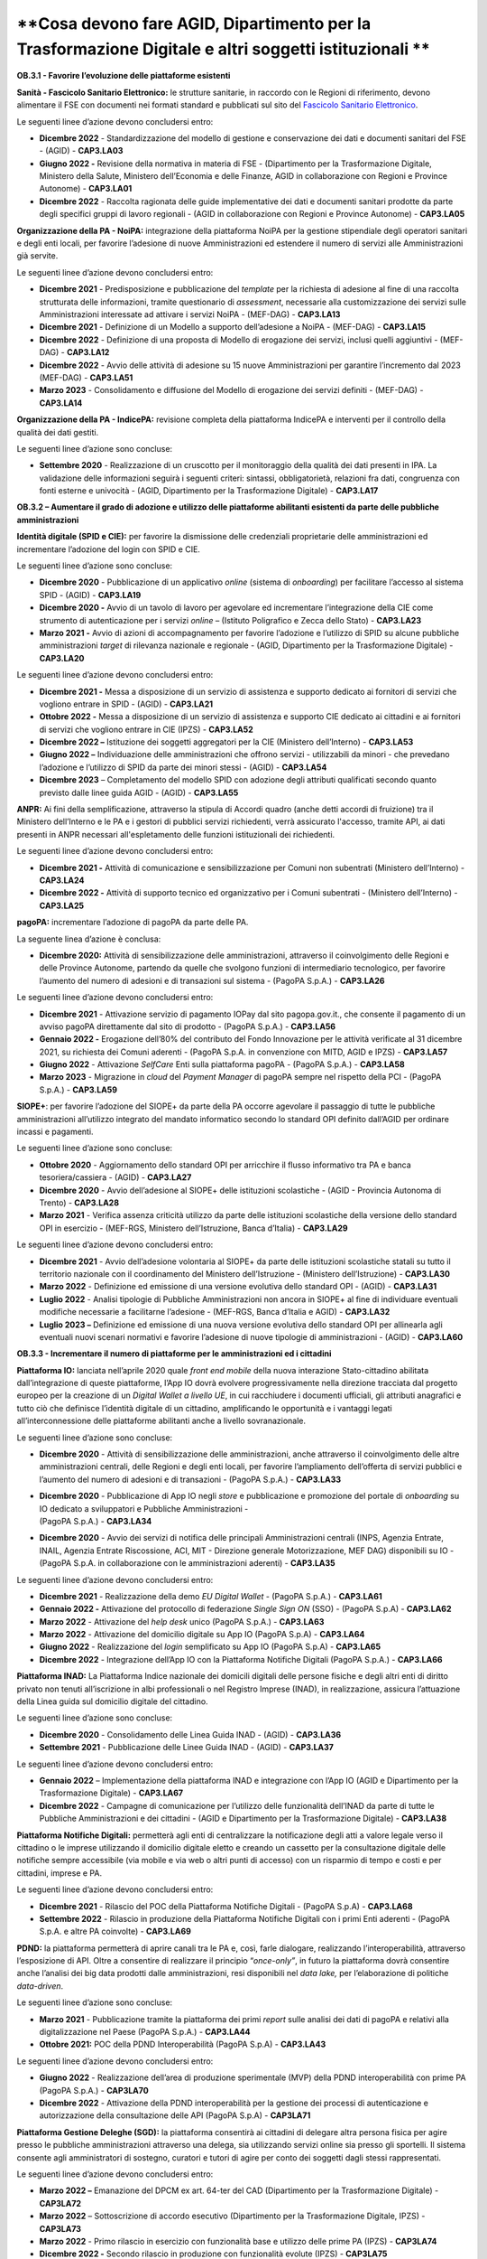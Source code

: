 **Cosa devono fare AGID, Dipartimento per la Trasformazione Digitale e altri soggetti istituzionali **
======================================================================================================

**OB.3.1 - Favorire l’evoluzione delle piattaforme esistenti**

**Sanità - Fascicolo Sanitario Elettronico:** le strutture sanitarie, in
raccordo con le Regioni di riferimento, devono alimentare il FSE con
documenti nei formati standard e pubblicati sul sito del `Fascicolo
Sanitario Elettronico <https://www.fascicolosanitario.gov.it/>`__. 

Le seguenti linee d’azione devono concludersi entro:

-  **Dicembre 2022** - Standardizzazione del modello di gestione e
   conservazione dei dati e documenti sanitari del FSE - (AGID) -
   **CAP3.LA03**

-  **Giugno 2022 -** Revisione della normativa in materia di FSE -
   (Dipartimento per la Trasformazione Digitale, Ministero della Salute,
   Ministero dell’Economia e delle Finanze, AGID in collaborazione con
   Regioni e Province Autonome) - **CAP3.LA01**

-  **Dicembre 2022** - Raccolta ragionata delle guide implementative dei
   dati e documenti sanitari prodotte da parte degli specifici gruppi di
   lavoro regionali - (AGID in collaborazione con Regioni e Province
   Autonome) - **CAP3.LA05**

**Organizzazione della PA - NoiPA:** integrazione della piattaforma
NoiPA per la gestione stipendiale degli operatori sanitari e degli enti
locali, per favorire l’adesione di nuove Amministrazioni ed estendere il
numero di servizi alle Amministrazioni già servite. 

Le seguenti linee d’azione devono concludersi entro:

-  **Dicembre 2021** - Predisposizione e pubblicazione del *template*
   per la richiesta di adesione al fine di una raccolta strutturata
   delle informazioni, tramite questionario di *assessment*, necessarie
   alla customizzazione dei servizi sulle Amministrazioni interessate ad
   attivare i servizi NoiPA - (MEF-DAG) - **CAP3.LA13**

-  **Dicembre 2021** - Definizione di un Modello a supporto
   dell’adesione a NoiPA - (MEF-DAG) - **CAP3.LA15**

-  **Dicembre 2022** - Definizione di una proposta di Modello di
   erogazione dei servizi, inclusi quelli aggiuntivi - (MEF-DAG) -
   **CAP3.LA12**

-  **Dicembre 2022** - Avvio delle attività di adesione su 15 nuove
   Amministrazioni per garantire l’incremento dal 2023 (MEF-DAG) -
   **CAP3.LA51**

-  **Marzo 2023** - Consolidamento e diffusione del Modello di
   erogazione dei servizi definiti - (MEF-DAG) - **CAP3.LA14**

**Organizzazione della PA - IndicePA:** revisione completa della
piattaforma IndicePA e interventi per il controllo della qualità dei
dati gestiti.

Le seguenti linee d’azione sono concluse:

-  **Settembre 2020** - Realizzazione di un cruscotto per il
   monitoraggio della qualità dei dati presenti in IPA. La validazione
   delle informazioni seguirà i seguenti criteri: sintassi,
   obbligatorietà, relazioni fra dati, congruenza con fonti esterne e
   univocità - (AGID, Dipartimento per la Trasformazione Digitale) -
   **CAP3.LA17**

**OB.3.2 – Aumentare il grado di adozione e utilizzo delle piattaforme
abilitanti esistenti da parte delle pubbliche amministrazioni**

**Identità digitale (SPID e CIE):** per favorire la dismissione delle
credenziali proprietarie delle amministrazioni ed incrementare
l’adozione del login con SPID e CIE. 

Le seguenti linee d’azione sono concluse:

-  **Dicembre 2020** - Pubblicazione di un applicativo *online* (sistema
   di *onboarding*) per facilitare l’accesso al sistema SPID - (AGID) -
   **CAP3.LA19**

-  **Dicembre 2020 -** Avvio di un tavolo di lavoro per agevolare ed
   incrementare l’integrazione della CIE come strumento di
   autenticazione per i servizi *online* – (Istituto Poligrafico e Zecca
   dello Stato) - **CAP3.LA23**

-  **Marzo 2021 -** Avvio di azioni di accompagnamento per favorire
   l’adozione e l’utilizzo di SPID su alcune pubbliche amministrazioni
   *target* di rilevanza nazionale e regionale - (AGID, Dipartimento per
   la Trasformazione Digitale) - **CAP3.LA20**

Le seguenti linee d’azione devono concludersi entro:

-  **Dicembre 2021 -** Messa a disposizione di un servizio di assistenza
   e supporto dedicato ai fornitori di servizi che vogliono entrare in
   SPID - (AGID) - **CAP3.LA21**

-  **Ottobre 2022 -** Messa a disposizione di un servizio di assistenza
   e supporto CIE dedicato ai cittadini e ai fornitori di servizi che
   vogliono entrare in CIE (IPZS) - **CAP3.LA52**

-  **Dicembre 2022 –** Istituzione dei soggetti aggregatori per la CIE
   (Ministero dell’Interno) - **CAP3.LA53**

-  **Giugno 2022 –** Individuazione delle amministrazioni che offrono
   servizi - utilizzabili da minori - che prevedano l’adozione e
   l’utilizzo di SPID da parte dei minori stessi - (AGID) -
   **CAP3.LA54**

-  **Dicembre 2023** – Completamento del modello SPID con adozione degli
   attributi qualificati secondo quanto previsto dalle linee guida AGID
   - (AGID) - **CAP3.LA55**

**ANPR:** Ai fini della semplificazione, attraverso la stipula di
Accordi quadro (anche detti accordi di fruizione) tra il Ministero
dell’Interno e le PA e i gestori di pubblici servizi richiedenti, verrà
assicurato l'accesso, tramite API, ai dati presenti in ANPR necessari
all'espletamento delle funzioni istituzionali dei richiedenti.

Le seguenti linee d’azione devono concludersi entro:

-  **Dicembre 2021 -** Attività di comunicazione e sensibilizzazione per
   Comuni non subentrati (Ministero dell’Interno) - **CAP3.LA24**

-  **Dicembre 2022 -** Attività di supporto tecnico ed organizzativo per
   i Comuni subentrati - (Ministero dell’Interno) - **CAP3.LA25**

**pagoPA:** incrementare l’adozione di pagoPA da parte delle PA. 

La seguente linea d’azione è conclusa:

-  **Dicembre 2020:** Attività di sensibilizzazione delle
   amministrazioni, attraverso il coinvolgimento delle Regioni e delle
   Province Autonome, partendo da quelle che svolgono funzioni di
   intermediario tecnologico, per favorire l’aumento del numero di
   adesioni e di transazioni sul sistema - (PagoPA S.p.A.) -
   **CAP3.LA26**

Le seguenti linee d’azione devono concludersi entro:

-  **Dicembre 2021** - Attivazione servizio di pagamento IOPay dal sito
   pagopa.gov.it., che consente il pagamento di un avviso pagoPA
   direttamente dal sito di prodotto - (PagoPA S.p.A.) - **CAP3.LA56**

-  **Gennaio 2022 -** Erogazione dell’80% del contributo del Fondo
   Innovazione per le attività verificate al 31 dicembre 2021, su
   richiesta dei Comuni aderenti - (PagoPA S.p.A. in convenzione con
   MITD, AGID e IPZS) - **CAP3.LA57**

-  **Giugno 2022** - Attivazione *SelfCare* Enti sulla piattaforma
   pagoPA - (PagoPA S.p.A.) - **CAP3.LA58**

-  **Marzo 2023** - Migrazione in *cloud* del *Payment Manager* di
   pagoPA sempre nel rispetto della PCI - (PagoPA S.p.A.) -
   **CAP3.LA59**

**SIOPE+**: per favorire l’adozione del SIOPE+ da parte della PA occorre
agevolare il passaggio di tutte le pubbliche amministrazioni
all’utilizzo integrato del mandato informatico secondo lo standard OPI
definito dall’AGID per ordinare incassi e pagamenti. 

Le seguenti linee d’azione sono concluse:

-  **Ottobre 2020** - Aggiornamento dello standard OPI per arricchire il
   flusso informativo tra PA e banca tesoriera/cassiera - (AGID) -
   **CAP3.LA27**

-  **Dicembre 2020** - Avvio dell’adesione al SIOPE+ delle istituzioni
   scolastiche - (AGID - Provincia Autonoma di Trento) - **CAP3.LA28**

-  **Marzo 2021** - Verifica assenza criticità utilizzo da parte delle
   istituzioni scolastiche della versione dello standard OPI in
   esercizio - (MEF-RGS, Ministero dell’Istruzione, Banca d’Italia) -
   **CAP3.LA29**

Le seguenti linee d’azione devono concludersi entro:

-  **Dicembre 2021** - Avvio dell’adesione volontaria al SIOPE+ da parte
   delle istituzioni scolastiche statali su tutto il territorio
   nazionale con il coordinamento del Ministero dell’Istruzione -
   (Ministero dell’Istruzione) - **CAP3.LA30**

-  **Marzo 2022** - Definizione ed emissione di una versione evolutiva
   dello standard OPI - (AGID) - **CAP3.LA31**

-  **Luglio 2022** - Analisi tipologie di Pubbliche Amministrazioni non
   ancora in SIOPE+ al fine di individuare eventuali modifiche
   necessarie a facilitarne l’adesione - (MEF-RGS, Banca d’Italia e
   AGID) - **CAP3.LA32**

-  **Luglio 2023 –** Definizione ed emissione di una nuova versione
   evolutiva dello standard OPI per allinearla agli eventuali nuovi
   scenari normativi e favorire l’adesione di nuove tipologie di
   amministrazioni - (AGID) - **CAP3.LA60**

**OB.3.3 - Incrementare il numero di piattaforme per le amministrazioni
ed i cittadini**

**Piattaforma IO:** lanciata nell’aprile 2020 quale *front end mobile*
della nuova interazione Stato-cittadino abilitata dall’integrazione di
queste piattaforme, l’App IO dovrà evolvere progressivamente nella
direzione tracciata dal progetto europeo per la creazione di un *Digital
Wallet a livello UE*, in cui racchiudere i documenti ufficiali, gli
attributi anagrafici e tutto ciò che definisce l’identità digitale di un
cittadino, amplificando le opportunità e i vantaggi legati
all’interconnessione delle piattaforme abilitanti anche a livello
sovranazionale.

Le seguenti linee d’azione sono concluse:

-  **Dicembre 2020** - Attività di sensibilizzazione delle
   amministrazioni, anche attraverso il coinvolgimento delle altre
   amministrazioni centrali, delle Regioni e degli enti locali, per
   favorire l’ampliamento dell’offerta di servizi pubblici e l’aumento
   del numero di adesioni e di transazioni - (PagoPA S.p.A.) -
   **CAP3.LA33**

-  | **Dicembre 2020** - Pubblicazione di App IO negli *store* e
     pubblicazione e promozione del portale di *onboarding* su IO
     dedicato a sviluppatori e Pubbliche Amministrazioni -
   | (PagoPA S.p.A.) - **CAP3.LA34**

-  **Dicembre 2020** - Avvio dei servizi di notifica delle principali
   Amministrazioni centrali (INPS, Agenzia Entrate, INAIL, Agenzia
   Entrate Riscossione, ACI, MIT - Direzione generale Motorizzazione,
   MEF DAG) disponibili su IO - (PagoPA S.p.A. in collaborazione con le
   amministrazioni aderenti) - **CAP3.LA35**

Le seguenti linee d’azione devono concludersi entro:

-  **Dicembre 2021** - Realizzazione della demo *EU Digital Wallet* -
   (PagoPA S.p.A.) - **CAP3.LA61**

-  **Gennaio 2022 -** Attivazione del protocollo di federazione *Single
   Sign ON* (SSO) - (PagoPA S.p.A) - **CAP3.LA62**

-  **Marzo 2022** - Attivazione del *help desk* unico (PagoPA S.p.A.) -
   **CAP3.LA63**

-  **Marzo 2022** - Attivazione del domicilio digitale su App IO (PagoPA
   S.p.A) - **CAP3.LA64**

-  **Giugno 2022** - Realizzazione del *login* semplificato su App IO
   (PagoPA S.p.A) - **CAP3.LA65**

-  **Dicembre 2022** - Integrazione dell’App IO con la Piattaforma
   Notifiche Digitali (PagoPA S.p.A.) - **CAP3.LA66**

**Piattaforma INAD:** La Piattaforma Indice nazionale dei domicili
digitali delle persone fisiche e degli altri enti di diritto privato non
tenuti all’iscrizione in albi professionali o nel Registro Imprese
(INAD), in realizzazione, assicura l’attuazione della Linea guida sul
domicilio digitale del cittadino.

Le seguenti linee d’azione sono concluse:

-  **Dicembre 2020** - Consolidamento delle Linea Guida INAD - (AGID)
   - **CAP3.LA36**

-  **Settembre 2021** - Pubblicazione delle Linee Guida INAD - (AGID) -
   **CAP3.LA37**

Le seguenti linee d’azione devono concludersi entro:

-  **Gennaio 2022** – Implementazione della piattaforma INAD e
   integrazione con l’App IO (AGID e Dipartimento per la Trasformazione
   Digitale) - **CAP3.LA67**

-  **Dicembre 2022** - Campagne di comunicazione per l’utilizzo delle
   funzionalità dell’INAD da parte di tutte le Pubbliche Amministrazioni
   e dei cittadini - (AGID e Dipartimento per la Trasformazione
   Digitale) - **CAP3.LA38**

**Piattaforma Notifiche Digitali:** permetterà agli enti di
centralizzare la notificazione degli atti a valore legale verso il
cittadino o le imprese utilizzando il domicilio digitale eletto e
creando un cassetto per la consultazione digitale delle notifiche sempre
accessibile (via mobile e via web o altri punti di accesso) con un
risparmio di tempo e costi e per cittadini, imprese e PA.

Le seguenti linee d’azione devono concludersi entro:

-  **Dicembre 2021** - Rilascio del POC della Piattaforma Notifiche
   Digitali - (PagoPA S.p.A) - **CAP3.LA68**

-  **Settembre 2022** - Rilascio in produzione della Piattaforma
   Notifiche Digitali con i primi Enti aderenti - (PagoPA S.p.A. e altre
   PA coinvolte) - **CAP3.LA69**

**PDND:** la piattaforma permetterà di aprire canali tra le PA e, così,
farle dialogare, realizzando l’interoperabilità, attraverso
l’esposizione di API. Oltre a consentire di realizzare il principio
“\ *once-only”*, in futuro la piattaforma dovrà consentire anche
l’analisi dei big data prodotti dalle amministrazioni, resi disponibili
nel *data lake,* per l’elaborazione di politiche *data-driven*.

Le seguenti linee d’azione sono concluse:

-  **Marzo 2021** - Pubblicazione tramite la piattaforma dei primi
   *report* sulle analisi dei dati di pagoPA e relativi alla
   digitalizzazione nel Paese (PagoPA S.p.A.) - **CAP3.LA44**

-  **Ottobre 2021:** POC della PDND Interoperabilità (PagoPA S.p.A) -
   **CAP3.LA43**

Le seguenti linee d’azione devono concludersi entro:

-  **Giugno 2022** - Realizzazione dell’area di produzione sperimentale
   (MVP) della PDND interoperabilità con prime PA (PagoPA S.p.A.) -
   **CAP3LA70**

-  **Dicembre 2022** - Attivazione della PDND interoperabilità per la
   gestione dei processi di autenticazione e autorizzazione della
   consultazione delle API (PagoPA S.p.A) - **CAP3LA71**

**Piattaforma Gestione Deleghe (SGD):** la piattaforma consentirà ai
cittadini di delegare altra persona fisica per agire presso le pubbliche
amministrazioni attraverso una delega, sia utilizzando servizi online
sia presso gli sportelli. Il sistema consente agli amministratori di
sostegno, curatori e tutori di agire per conto dei soggetti dagli stessi
rappresentati.

Le seguenti linee d’azione devono concludersi entro:

-  **Marzo 2022 –** Emanazione del DPCM ex art. 64-ter del CAD
   (Dipartimento per la Trasformazione Digitale) - **CAP3LA72**

-  **Marzo 2022** – Sottoscrizione di accordo esecutivo (Dipartimento
   per la Trasformazione Digitale, IPZS) - **CAP3LA73**

-  **Marzo 2022** - Primo rilascio in esercizio con funzionalità base e
   utilizzo delle prime PA (IPZS) - **CAP3LA74**

-  **Dicembre 2022 -** Secondo rilascio in produzione con funzionalità
   evolute (IPZS) - **CAP3LA75**
